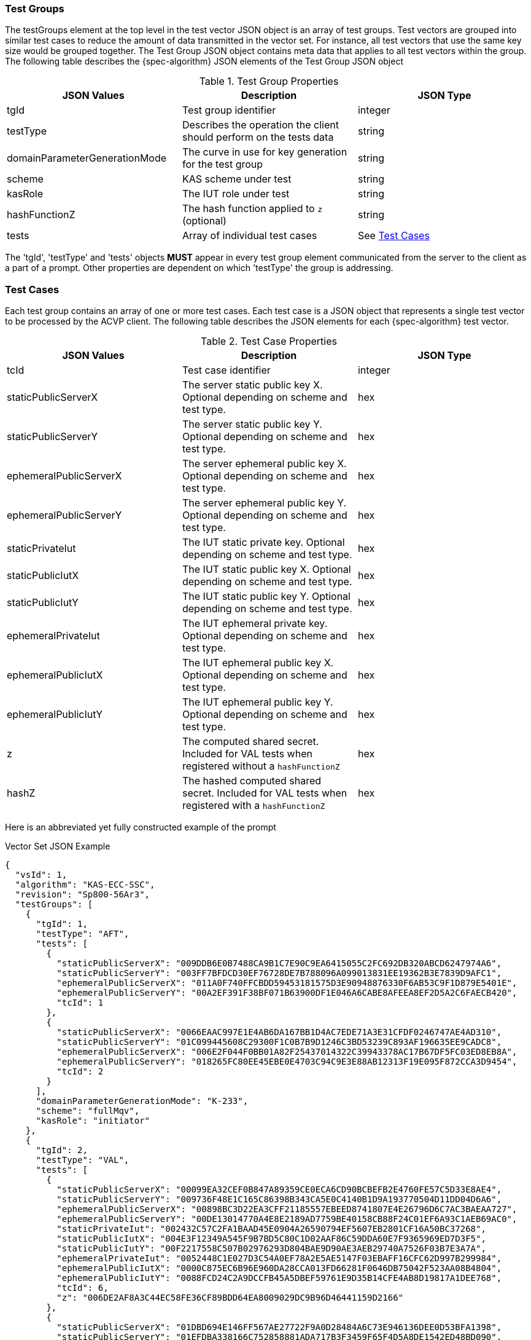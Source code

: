 [[tgjs]]
=== Test Groups

The testGroups element at the top level in the test vector JSON object is an array of test	groups. Test vectors are grouped into similar test cases to reduce the amount of data transmitted in the vector set. For instance, all test vectors that use the same key size would be grouped	together. The Test Group JSON object contains meta data that applies to all test vectors within	the group. The following table describes the {spec-algorithm} JSON elements of the Test Group JSON object

.Test Group Properties
|===
| JSON Values | Description | JSON Type

| tgId | Test group identifier | integer
| testType | Describes the operation the client should perform on the tests data | string
| domainParameterGenerationMode | The curve in use for key generation for the test group | string
| scheme | KAS scheme under test | string
| kasRole | The IUT role under test | string
| hashFunctionZ | The hash function applied to `z` (optional) | string
| tests | Array of individual test cases | See <<testCase>>
|===

The 'tgId', 'testType' and 'tests' objects *MUST* appear in every test group element communicated from the server to the client as a part of a prompt. Other properties are dependent on which 'testType' the group is addressing.

[[testCase]]
=== Test Cases

Each test group contains an array of one or more test cases. Each test case is a JSON object that represents a single test vector to be processed by the ACVP client. The following table describes the JSON elements for each {spec-algorithm} test vector.

.Test Case Properties
|===
| JSON Values | Description | JSON Type

| tcId | Test case identifier | integer
| staticPublicServerX | The server static public key X. Optional depending on scheme and test type. | hex
| staticPublicServerY | The server static public key Y. Optional depending on scheme and test type. | hex
| ephemeralPublicServerX | The server ephemeral public key X. Optional depending on scheme and test type. | hex
| ephemeralPublicServerY | The server ephemeral public key Y. Optional depending on scheme and test type. | hex
| staticPrivateIut | The IUT static private key. Optional depending on scheme and test type. | hex
| staticPublicIutX | The IUT static public key X. Optional depending on scheme and test type. | hex
| staticPublicIutY | The IUT static public key Y. Optional depending on scheme and test type. | hex
| ephemeralPrivateIut | The IUT ephemeral private key. Optional depending on scheme and test type. | hex
| ephemeralPublicIutX | The IUT ephemeral public key X. Optional depending on scheme and test type. | hex
| ephemeralPublicIutY | The IUT ephemeral public key Y. Optional depending on scheme and test type. | hex
| z | The computed shared secret.  Included for VAL tests when registered without a `hashFunctionZ` | hex
| hashZ | The hashed computed shared secret.  Included for VAL tests when registered with a `hashFunctionZ` | hex
|===

Here is an abbreviated yet fully constructed example of the prompt

.Vector Set JSON Example
[source,json]
----
{
  "vsId": 1,
  "algorithm": "KAS-ECC-SSC",
  "revision": "Sp800-56Ar3",
  "testGroups": [
    {
      "tgId": 1,
      "testType": "AFT",
      "tests": [
        {
          "staticPublicServerX": "009DDB6E0B7488CA9B1C7E90C9EA6415055C2FC692DB320ABCD6247974A6",
          "staticPublicServerY": "003FF7BFDCD30EF76728DE7B788096A099013831EE19362B3E7839D9AFC1",
          "ephemeralPublicServerX": "011A0F740FFCBDD59453181575D3E90948876330F6AB53C9F1D879E5401E",
          "ephemeralPublicServerY": "00A2EF391F38BF071B63900DF1E046A6CABE8AFEEA8EF2D5A2C6FAECB420",
          "tcId": 1
        },
        {
          "staticPublicServerX": "0066EAAC997E1E4AB6DA167BB1D4AC7EDE71A3E31CFDF0246747AE4AD310",
          "staticPublicServerY": "01C099445608C29300F1C0B7B9D1246C3BD53239C893AF196635EE9CADC8",
          "ephemeralPublicServerX": "006E2F044F0BB01A82F25437014322C39943378AC17B67DF5FC03ED8EB8A",
          "ephemeralPublicServerY": "018265FC80EE45EBE0E4703C94C9E3E88AB12313F19E095F872CCA3D9454",
          "tcId": 2
        }
      ],
      "domainParameterGenerationMode": "K-233",
      "scheme": "fullMqv",
      "kasRole": "initiator"
    },
    {
      "tgId": 2,
      "testType": "VAL",
      "tests": [
        {
          "staticPublicServerX": "00099EA32CEF0B847A89359CE0ECA6CD90BCBEFB2E4760FE57C5D33E8AE4",
          "staticPublicServerY": "009736F48E1C165C86398B343CA5E0C4140B1D9A193770504D11DD04D6A6",
          "ephemeralPublicServerX": "00898BC3D22EA3CFF21185557EBEED8741807E4E26796D6C7AC3BAEAA727",
          "ephemeralPublicServerY": "00DE13014770A4E8E2189AD7759BE40158CB88F24C01EF6A93C1AEB69AC0",
          "staticPrivateIut": "002432C57C2FA1BAAD45E0904A26590794EF5607EB2801CF16A50BC37268",
          "staticPublicIutX": "004E3F12349A545F9B7BD5C80C1D02AAF86C59DDA60E7F9365969ED7D3F5",
          "staticPublicIutY": "00F2217558C507B02976293D804BAE9D90AE3AEB29740A7526F03B7E3A7A",
          "ephemeralPrivateIut": "0052448C1E027D3C54A0EF78A2E5AE5147F03EBAFF16CFC62D997B299984",
          "ephemeralPublicIutX": "0000C875EC6B96E960DA28CCA013FD66281F0646DB75042F523AA08B4804",
          "ephemeralPublicIutY": "0088FCD24C2A9DCCFB45A5DBEF59761E9D35B14CFE4AB8D19817A1DEE768",
          "tcId": 6,
          "z": "006DE2AF8A3C44EC58FE36CF89BDD64EA8009029DC9B96D46441159D2166"
        },
        {
          "staticPublicServerX": "01DBD694E146FF567AE27722F9A0D28484A6C73E946136DEE0D53BFA1398",
          "staticPublicServerY": "01EFDBA338166C752858881ADA717B3F3459F65F4D5A8DE1542ED48BD090",
          "ephemeralPublicServerX": "019A288B9BC2424EF2930B093E17BE2E427DB45D571DB25EA307BF5FB042",
          "ephemeralPublicServerY": "019683B12459C385BAC1819AA13778C253CA85BF56825F0EF3E1B8C891CC",
          "staticPrivateIut": "000441DC0EB9061313A3501E346DFBB1E914DA4407388DF54193B0542098",
          "staticPublicIutX": "005F489ECBD43EBF3D02A6514DA99B1DCFDED0E42633405C0D5671920571",
          "staticPublicIutY": "00E75125D3DE971B8DC7CF9D57300E959372616B24131BCBC0EE680CA9AF",
          "ephemeralPrivateIut": "0010938CC688C9036923838EB607A468ADB81A6A8D5544DA3A7BF1774D33",
          "ephemeralPublicIutX": "0151C3AFF22BA9390947FD8C59EC1A77879A1491B369B226961747B50475",
          "ephemeralPublicIutY": "00DD94325FDF311D9056512FB15A5E4AAEAC278E90533698AF9D7A8F4144",
          "tcId": 7,
          "z": "017236827F9EB5498DF3151627AE2F5D6835056F669D6D448EA219AE8E2A"
        }
      ],
      "domainParameterGenerationMode": "K-233",
      "scheme": "fullMqv",
      "kasRole": "initiator"
    }]
}
----
